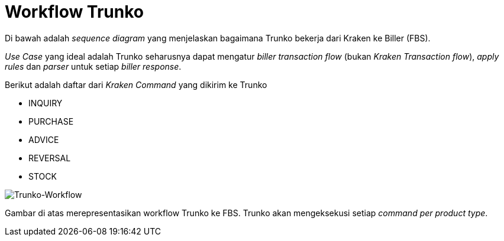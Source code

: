 = Workflow Trunko

Di bawah adalah _sequence diagram_ yang menjelaskan bagaimana Trunko bekerja dari Kraken ke Biller (FBS).

_Use Case_ yang ideal adalah Trunko seharusnya dapat mengatur _biller transaction flow_ (bukan _Kraken Transaction flow_), _apply rules_ dan _parser_ untuk setiap _biller response_.

Berikut adalah daftar dari _Kraken Command_ yang dikirim ke Trunko

* INQUIRY
* PURCHASE
* ADVICE
* REVERSAL
* STOCK
 
image:./images-trunko/trunko-workflow.png[Trunko-Workflow] 

Gambar di atas merepresentasikan workflow Trunko ke FBS. Trunko akan mengeksekusi setiap _command per product type_.